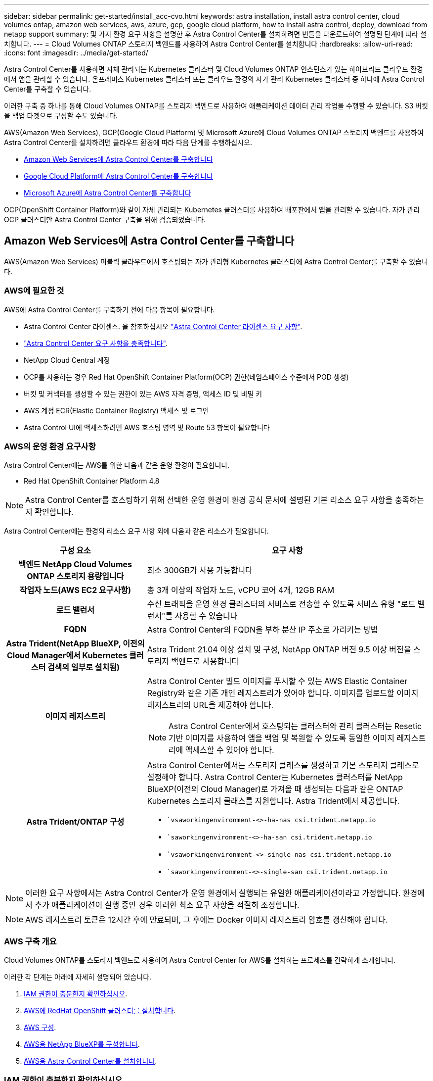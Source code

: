 ---
sidebar: sidebar 
permalink: get-started/install_acc-cvo.html 
keywords: astra installation, install astra control center, cloud volumes ontap, amazon web services, aws, azure, gcp, google cloud platform, how to install astra control, deploy, download from netapp support 
summary: 몇 가지 환경 요구 사항을 설명한 후 Astra Control Center를 설치하려면 번들을 다운로드하여 설명된 단계에 따라 설치합니다. 
---
= Cloud Volumes ONTAP 스토리지 백엔드를 사용하여 Astra Control Center를 설치합니다
:hardbreaks:
:allow-uri-read: 
:icons: font
:imagesdir: ../media/get-started/


[role="lead"]
Astra Control Center를 사용하면 자체 관리되는 Kubernetes 클러스터 및 Cloud Volumes ONTAP 인스턴스가 있는 하이브리드 클라우드 환경에서 앱을 관리할 수 있습니다. 온프레미스 Kubernetes 클러스터 또는 클라우드 환경의 자가 관리 Kubernetes 클러스터 중 하나에 Astra Control Center를 구축할 수 있습니다.

이러한 구축 중 하나를 통해 Cloud Volumes ONTAP를 스토리지 백엔드로 사용하여 애플리케이션 데이터 관리 작업을 수행할 수 있습니다. S3 버킷을 백업 타겟으로 구성할 수도 있습니다.

AWS(Amazon Web Services), GCP(Google Cloud Platform) 및 Microsoft Azure에 Cloud Volumes ONTAP 스토리지 백엔드를 사용하여 Astra Control Center를 설치하려면 클라우드 환경에 따라 다음 단계를 수행하십시오.

* <<Amazon Web Services에 Astra Control Center를 구축합니다>>
* <<Google Cloud Platform에 Astra Control Center를 구축합니다>>
* <<Microsoft Azure에 Astra Control Center를 구축합니다>>


OCP(OpenShift Container Platform)와 같이 자체 관리되는 Kubernetes 클러스터를 사용하여 배포판에서 앱을 관리할 수 있습니다. 자가 관리 OCP 클러스터만 Astra Control Center 구축을 위해 검증되었습니다.



== Amazon Web Services에 Astra Control Center를 구축합니다

AWS(Amazon Web Services) 퍼블릭 클라우드에서 호스팅되는 자가 관리형 Kubernetes 클러스터에 Astra Control Center를 구축할 수 있습니다.



=== AWS에 필요한 것

AWS에 Astra Control Center를 구축하기 전에 다음 항목이 필요합니다.

* Astra Control Center 라이센스. 을 참조하십시오 link:../get-started/requirements.html["Astra Control Center 라이센스 요구 사항"^].
* link:../get-started/requirements.html["Astra Control Center 요구 사항을 충족합니다"^].
* NetApp Cloud Central 계정
* OCP를 사용하는 경우 Red Hat OpenShift Container Platform(OCP) 권한(네임스페이스 수준에서 POD 생성)
* 버킷 및 커넥터를 생성할 수 있는 권한이 있는 AWS 자격 증명, 액세스 ID 및 비밀 키
* AWS 계정 ECR(Elastic Container Registry) 액세스 및 로그인
* Astra Control UI에 액세스하려면 AWS 호스팅 영역 및 Route 53 항목이 필요합니다




=== AWS의 운영 환경 요구사항

Astra Control Center에는 AWS를 위한 다음과 같은 운영 환경이 필요합니다.

* Red Hat OpenShift Container Platform 4.8



NOTE: Astra Control Center를 호스팅하기 위해 선택한 운영 환경이 환경 공식 문서에 설명된 기본 리소스 요구 사항을 충족하는지 확인합니다.

Astra Control Center에는 환경의 리소스 요구 사항 외에 다음과 같은 리소스가 필요합니다.

[cols="1h,2a"]
|===
| 구성 요소 | 요구 사항 


| 백엔드 NetApp Cloud Volumes ONTAP 스토리지 용량입니다  a| 
최소 300GB가 사용 가능합니다



| 작업자 노드(AWS EC2 요구사항)  a| 
총 3개 이상의 작업자 노드, vCPU 코어 4개, 12GB RAM



| 로드 밸런서  a| 
수신 트래픽을 운영 환경 클러스터의 서비스로 전송할 수 있도록 서비스 유형 "로드 밸런서"를 사용할 수 있습니다



| FQDN  a| 
Astra Control Center의 FQDN을 부하 분산 IP 주소로 가리키는 방법



| Astra Trident(NetApp BlueXP, 이전의 Cloud Manager에서 Kubernetes 클러스터 검색의 일부로 설치됨)  a| 
Astra Trident 21.04 이상 설치 및 구성, NetApp ONTAP 버전 9.5 이상 버전을 스토리지 백엔드로 사용합니다



| 이미지 레지스트리  a| 
Astra Control Center 빌드 이미지를 푸시할 수 있는 AWS Elastic Container Registry와 같은 기존 개인 레지스트리가 있어야 합니다. 이미지를 업로드할 이미지 레지스트리의 URL을 제공해야 합니다.


NOTE: Astra Control Center에서 호스팅되는 클러스터와 관리 클러스터는 Resetic 기반 이미지를 사용하여 앱을 백업 및 복원할 수 있도록 동일한 이미지 레지스트리에 액세스할 수 있어야 합니다.



| Astra Trident/ONTAP 구성  a| 
Astra Control Center에서는 스토리지 클래스를 생성하고 기본 스토리지 클래스로 설정해야 합니다. Astra Control Center는 Kubernetes 클러스터를 NetApp BlueXP(이전의 Cloud Manager)로 가져올 때 생성되는 다음과 같은 ONTAP Kubernetes 스토리지 클래스를 지원합니다. Astra Trident에서 제공합니다.

* ``vsaworkingenvironment-<>-ha-nas csi.trident.netapp.io`
* ``saworkingenvironment-<>-ha-san csi.trident.netapp.io`
* ``vsaworkingenvironment-<>-single-nas csi.trident.netapp.io`
* ``saworkingenvironment-<>-single-san csi.trident.netapp.io`


|===

NOTE: 이러한 요구 사항에서는 Astra Control Center가 운영 환경에서 실행되는 유일한 애플리케이션이라고 가정합니다. 환경에서 추가 애플리케이션이 실행 중인 경우 이러한 최소 요구 사항을 적절히 조정합니다.


NOTE: AWS 레지스트리 토큰은 12시간 후에 만료되며, 그 후에는 Docker 이미지 레지스트리 암호를 갱신해야 합니다.



=== AWS 구축 개요

Cloud Volumes ONTAP를 스토리지 백엔드로 사용하여 Astra Control Center for AWS를 설치하는 프로세스를 간략하게 소개합니다.

이러한 각 단계는 아래에 자세히 설명되어 있습니다.

. <<IAM 권한이 충분한지 확인하십시오>>.
. <<AWS에 RedHat OpenShift 클러스터를 설치합니다>>.
. <<AWS 구성>>.
. <<AWS용 NetApp BlueXP를 구성합니다>>.
. <<AWS용 Astra Control Center를 설치합니다>>.




=== IAM 권한이 충분한지 확인하십시오

RedHat OpenShift 클러스터와 NetApp BlueXP(이전의 Cloud Manager) 커넥터를 설치할 수 있도록 충분한 IAM 역할 및 권한이 있는지 확인합니다.

을 참조하십시오 https://docs.netapp.com/us-en/cloud-manager-setup-admin/concept-accounts-aws.html#initial-aws-credentials["초기 AWS 자격 증명"^].



=== AWS에 RedHat OpenShift 클러스터를 설치합니다

AWS에 RedHat OpenShift Container Platform 클러스터를 설치합니다.

설치 지침은 를 참조하십시오 https://docs.openshift.com/container-platform/4.8/installing/installing_aws/installing-aws-default.html["OpenShift Container Platform에서 AWS에 클러스터 설치"^].



=== AWS 구성

그런 다음 AWS를 구성하여 가상 네트워크를 생성하고, EC2 컴퓨팅 인스턴스를 설정하고, AWS S3 버킷을 생성하고, ECR(Elastic Container Register)을 생성하여 Astra Control Center 이미지를 호스팅하고, 이 레지스트리로 이미지를 푸시합니다.

AWS 설명서에 따라 다음 단계를 완료하십시오. 을 참조하십시오 https://docs.openshift.com/container-platform/4.8/installing/installing_aws/installing-aws-default.html["AWS 설치 설명서"^].

. AWS 가상 네트워크를 생성합니다.
. EC2 컴퓨팅 인스턴스를 검토합니다. 이는 AWS의 베어 메탈 서버 또는 VM이 될 수 있습니다.
. 인스턴스 유형이 마스터 및 작업자 노드에 대한 Astra 최소 리소스 요구 사항과 일치하지 않으면 AWS의 인스턴스 유형을 Astra 요구 사항에 맞게 변경합니다.  을 참조하십시오 link:../get-started/requirements.html["Astra Control Center 요구 사항"^].
. 백업을 저장할 AWS S3 버킷을 하나 이상 생성합니다.
. AWS ECR(Elastic Container Registry)을 생성하여 모든 ACC 이미지를 호스팅합니다.
+

NOTE: ECR을 생성하지 않으면 Astra Control Center는 AWS 백엔드가 있는 Cloud Volumes ONTAP가 포함된 클러스터에서 모니터링 데이터에 액세스할 수 없습니다. 이 문제는 Astra Control Center를 사용하여 검색 및 관리하려는 클러스터에 AWS ECR 액세스 권한이 없을 때 발생합니다.

. ACC 이미지를 정의된 레지스트리로 푸시합니다.



NOTE: AWS ECR(Elastic Container Registry) 토큰이 12시간 후에 만료되어 클러스터 간 클론 작업이 실패합니다. 이 문제는 AWS용으로 구성된 Cloud Volumes ONTAP에서 스토리지 백엔드를 관리할 때 발생합니다. 이 문제를 해결하려면 ECR을 다시 인증하고 클론 작업이 성공적으로 재개되도록 새로운 암호를 생성하십시오.

다음은 AWS 구축의 예입니다.

image:acc-cvo-aws2.png["이 이미지는 Cloud Volumes ONTAP가 구축된 Astra Control Center의 예를 보여줍니다"]



=== AWS용 NetApp BlueXP를 구성합니다

NetApp BlueXP(이전의 Cloud Manager)를 사용하여 작업 공간을 생성하고, AWS에 커넥터를 추가하고, 작업 환경을 생성하고, 클러스터를 가져옵니다.

BlueXP 설명서를 참조하여 다음 단계를 완료합니다. 다음을 참조하십시오.

* https://docs.netapp.com/us-en/occm/task_getting_started_aws.html["AWS에서 Cloud Volumes ONTAP 시작하기"^].
* https://docs.netapp.com/us-en/occm/task_creating_connectors_aws.html#create-a-connector["BlueXP를 사용하여 AWS에서 커넥터를 생성합니다"^]


.단계
. BlueXP에 자격 증명을 추가합니다.
. 작업 영역을 만듭니다.
. AWS용 커넥터를 추가합니다. AWS를 공급자로 선택합니다.
. 클라우드 환경을 위한 작업 환경을 구축합니다.
+
.. 위치: "AWS(Amazon Web Services)"
.. 유형: "Cloud Volumes ONTAP HA"


. OpenShift 클러스터를 가져옵니다. 클러스터가 방금 생성한 작업 환경에 연결됩니다.
+
.. NetApp 클러스터 세부 정보를 보려면 * K8s * > * 클러스터 목록 * > * 클러스터 세부 정보 * 를 선택합니다.
.. 오른쪽 위 모서리에 Astra Trident 버전을 적어 둡니다.
.. NetApp을 공급자 로 보여주는 Cloud Volumes ONTAP 클러스터 스토리지 클래스를 참조하십시오.
+
그러면 Red Hat OpenShift 클러스터가 가져와 기본 스토리지 클래스가 할당됩니다. 스토리지 클래스를 선택합니다. Astra Trident는 가져오기 및 검색 프로세스의 일부로 자동으로 설치됩니다.



. 이 Cloud Volumes ONTAP 배포에서 모든 영구 볼륨 및 볼륨을 기록해 둡니다.



TIP: Cloud Volumes ONTAP는 단일 노드 또는 고가용성으로 작동할 수 있습니다. HA가 활성화된 경우 AWS에서 실행 중인 HA 상태와 노드 구축 상태를 확인하십시오.



=== AWS용 Astra Control Center를 설치합니다

표준을 따릅니다 link:../get-started/install_acc.html["Astra Control Center 설치 지침"^].


NOTE: AWS는 일반 S3 버킷 유형을 사용합니다.



== Google Cloud Platform에 Astra Control Center를 구축합니다

GCP(Google Cloud Platform) 퍼블릭 클라우드에서 호스팅되는 자가 관리형 Kubernetes 클러스터에 Astra Control Center를 구축할 수 있습니다.



=== GCP에 필요한 사항

GCP에 Astra Control Center를 구축하기 전에 다음 항목이 필요합니다.

* Astra Control Center 라이센스. 을 참조하십시오 link:../get-started/requirements.html["Astra Control Center 라이센스 요구 사항"^].
* link:../get-started/requirements.html["Astra Control Center 요구 사항을 충족합니다"^].
* NetApp Cloud Central 계정
* OCP를 사용하는 경우 Red Hat OpenShift Container Platform(OCP) 4.10
* OCP를 사용하는 경우 Red Hat OpenShift Container Platform(OCP) 권한(네임스페이스 수준에서 POD 생성)
* 버킷 및 커넥터를 생성할 수 있는 권한이 있는 GCP 서비스 계정




=== GCP의 운영 환경 요구 사항


NOTE: Astra Control Center를 호스팅하기 위해 선택한 운영 환경이 환경 공식 문서에 설명된 기본 리소스 요구 사항을 충족하는지 확인합니다.

Astra Control Center에는 환경의 리소스 요구 사항 외에 다음과 같은 리소스가 필요합니다.

[cols="1h,2a"]
|===
| 구성 요소 | 요구 사항 


| 백엔드 NetApp Cloud Volumes ONTAP 스토리지 용량입니다  a| 
최소 300GB가 사용 가능합니다



| 작업자 노드(GCP 컴퓨팅 요구사항)  a| 
총 3개 이상의 작업자 노드, vCPU 코어 4개, 12GB RAM



| 로드 밸런서  a| 
수신 트래픽을 운영 환경 클러스터의 서비스로 전송할 수 있도록 서비스 유형 "로드 밸런서"를 사용할 수 있습니다



| FQDN(GCP DNS 영역)  a| 
Astra Control Center의 FQDN을 부하 분산 IP 주소로 가리키는 방법



| Astra Trident(NetApp BlueXP, 이전의 Cloud Manager에서 Kubernetes 클러스터 검색의 일부로 설치됨)  a| 
Astra Trident 21.04 이상 설치 및 구성, NetApp ONTAP 버전 9.5 이상 버전을 스토리지 백엔드로 사용합니다



| 이미지 레지스트리  a| 
Astra Control Center 빌드 이미지를 푸시할 수 있는 Google Container Registry와 같은 기존 개인 레지스트리가 있어야 합니다. 이미지를 업로드할 이미지 레지스트리의 URL을 제공해야 합니다.


NOTE: 백업을 위해 Restic 이미지를 풀려면 익명 액세스를 설정해야 합니다.



| Astra Trident/ONTAP 구성  a| 
Astra Control Center에서는 스토리지 클래스를 생성하고 기본 스토리지 클래스로 설정해야 합니다. Astra Control Center는 Kubernetes 클러스터를 NetApp BlueXP로 가져올 때 생성되는 다음과 같은 ONTAP Kubernetes 스토리지 클래스를 지원합니다. Astra Trident에서 제공합니다.

* ``vsaworkingenvironment-<>-ha-nas csi.trident.netapp.io`
* ``saworkingenvironment-<>-ha-san csi.trident.netapp.io`
* ``vsaworkingenvironment-<>-single-nas csi.trident.netapp.io`
* ``saworkingenvironment-<>-single-san csi.trident.netapp.io`


|===

NOTE: 이러한 요구 사항에서는 Astra Control Center가 운영 환경에서 실행되는 유일한 애플리케이션이라고 가정합니다. 환경에서 추가 애플리케이션이 실행 중인 경우 이러한 최소 요구 사항을 적절히 조정합니다.



=== GCP 구축 개요

다음은 Astra Control Center를 스토리지 백엔드로 Cloud Volumes ONTAP를 사용하는 GCP의 자체 관리 OCP 클러스터에 설치하는 프로세스의 개요입니다.

이러한 각 단계는 아래에 자세히 설명되어 있습니다.

. <<GCP에 RedHat OpenShift 클러스터를 설치합니다>>.
. <<GCP 프로젝트 및 가상 프라이빗 클라우드를 생성합니다>>.
. <<IAM 권한이 충분한지 확인하십시오>>.
. <<GCP를 구성합니다>>.
. <<NetApp BlueXP for GCP를 구성합니다>>.
. <<Astra Control Center for GCP를 설치합니다>>.




=== GCP에 RedHat OpenShift 클러스터를 설치합니다

첫 번째 단계는 GCP에 RedHat OpenShift 클러스터를 설치하는 것입니다.

설치 지침은 다음을 참조하십시오.

* https://access.redhat.com/documentation/en-us/openshift_container_platform/4.10/html-single/installing/index#installing-on-gcp["GCP에서 OpenShift 클러스터 설치"^]
* https://cloud.google.com/iam/docs/creating-managing-service-accounts#creating_a_service_account["GCP 서비스 계정 생성"^]




=== GCP 프로젝트 및 가상 프라이빗 클라우드를 생성합니다

하나 이상의 GCP 프로젝트 및 VPC(가상 프라이빗 클라우드)를 생성합니다.


NOTE: OpenShift는 자체 리소스 그룹을 생성할 수 있습니다. 또한 GCP VPC를 정의해야 합니다. OpenShift 설명서를 참조하십시오.

플랫폼 클러스터 리소스 그룹과 대상 애플리케이션 OpenShift 클러스터 리소스 그룹을 생성할 수 있습니다.



=== IAM 권한이 충분한지 확인하십시오

RedHat OpenShift 클러스터와 NetApp BlueXP(이전의 Cloud Manager) 커넥터를 설치할 수 있도록 충분한 IAM 역할 및 권한이 있는지 확인합니다.

을 참조하십시오 https://docs.netapp.com/us-en/cloud-manager-setup-admin/task-creating-connectors-gcp.html#setting-up-permissions["초기 GCP 자격 증명 및 권한"^].



=== GCP를 구성합니다

그런 다음 VPC를 생성하고, 컴퓨팅 인스턴스를 설정하고, Google Cloud Object Storage를 생성하고, Google Container Register를 생성하여 Astra Control Center 이미지를 호스팅하고, 이미지를 이 레지스트리로 푸시하도록 GCP를 구성합니다.

GCP 문서에 따라 다음 단계를 완료합니다. GCP에서 OpenShift 클러스터 설치를 참조하십시오.

. CVO 백엔드가 있는 OCP 클러스터에 사용할 GCP에서 사용할 GCP 프로젝트 및 VPC를 GCP에서 생성합니다.
. 컴퓨팅 인스턴스를 검토합니다. GCP의 베어 메탈 서버 또는 VM이 될 수 있습니다.
. 인스턴스 유형이 마스터 및 작업자 노드에 대한 Astra 최소 리소스 요구 사항과 일치하지 않으면 Astra 요구 사항을 충족하도록 GCP의 인스턴스 유형을 변경합니다. 을 참조하십시오 link:../get-started/requirements.html["Astra Control Center 요구 사항"^].
. 백업을 저장할 하나 이상의 GCP Cloud Storage Bucket을 생성합니다.
. 버킷 액세스에 필요한 암호를 생성합니다.
. 모든 Astra Control Center 이미지를 호스트하기 위해 Google Container Registry를 생성합니다.
. 모든 Astra Control Center 이미지에 대해 Docker 푸시/풀용 Google Container Registry 액세스를 설정합니다.
+
예: 다음 스크립트를 입력하여 ACC 이미지를 이 레지스트리로 푸시할 수 있습니다.

+
[listing]
----
gcloud auth activate-service-account <service account email address>
--key-file=<GCP Service Account JSON file>
----
+
이 스크립트에는 Astra Control Center 매니페스트 파일과 Google Image 레지스트리 위치가 필요합니다.

+
예:

+
[listing]
----
manifestfile=astra-control-center-<version>.manifest
GCP_CR_REGISTRY=<target image repository>
ASTRA_REGISTRY=<source ACC image repository>

while IFS= read -r image; do
    echo "image: $ASTRA_REGISTRY/$image $GCP_CR_REGISTRY/$image"
    root_image=${image%:*}
    echo $root_image
    docker pull $ASTRA_REGISTRY/$image
    docker tag $ASTRA_REGISTRY/$image $GCP_CR_REGISTRY/$image
    docker push $GCP_CR_REGISTRY/$image
done < astra-control-center-22.04.41.manifest
----
. DNS 존 설정




=== NetApp BlueXP for GCP를 구성합니다

NetApp BlueXP(이전의 Cloud Manager)를 사용하여 작업 공간을 만들고, GCP에 커넥터를 추가하고, 작업 환경을 생성하고, 클러스터를 가져옵니다.

BlueXP 설명서를 참조하여 다음 단계를 완료합니다. 을 참조하십시오 https://docs.netapp.com/us-en/occm/task_getting_started_gcp.html["GCP에서 Cloud Volumes ONTAP 시작하기"^].

.시작하기 전에
* 필요한 IAM 권한 및 역할을 사용하여 GCP 서비스 계정에 액세스합니다


.단계
. BlueXP에 자격 증명을 추가합니다. 을 참조하십시오 https://docs.netapp.com/us-en/cloud-manager-setup-admin/task-adding-gcp-accounts.html["GCP 계정 추가"^].
. GCP용 커넥터를 추가합니다.
+
.. 공급자로 "GCP"를 선택합니다.
.. GCP 자격 증명을 입력합니다. 을 참조하십시오 https://docs.netapp.com/us-en/cloud-manager-setup-admin/task-creating-connectors-gcp.html["BlueXP에서 GCP에 커넥터 생성"^].
.. 커넥터가 실행 중인지 확인하고 해당 커넥터로 전환합니다.


. 클라우드 환경을 위한 작업 환경을 구축합니다.
+
.. 위치:"GCP"
.. 유형: "Cloud Volumes ONTAP HA"


. OpenShift 클러스터를 가져옵니다. 클러스터가 방금 생성한 작업 환경에 연결됩니다.
+
.. NetApp 클러스터 세부 정보를 보려면 * K8s * > * 클러스터 목록 * > * 클러스터 세부 정보 * 를 선택합니다.
.. 오른쪽 위 모서리에서 Trident 버전을 확인합니다.
.. "NetApp"을 프로비저닝자로 나타내는 Cloud Volumes ONTAP 클러스터 스토리지 클래스를 확인하십시오.
+
그러면 Red Hat OpenShift 클러스터가 가져와 기본 스토리지 클래스가 할당됩니다. 스토리지 클래스를 선택합니다. Astra Trident는 가져오기 및 검색 프로세스의 일부로 자동으로 설치됩니다.



. 이 Cloud Volumes ONTAP 배포에서 모든 영구 볼륨 및 볼륨을 기록해 둡니다.



TIP: Cloud Volumes ONTAP는 단일 노드 또는 고가용성(HA)으로 작동할 수 있습니다. HA가 사용되도록 설정된 경우 GCP에서 실행 중인 HA 상태 및 노드 배포 상태를 확인합니다.



=== Astra Control Center for GCP를 설치합니다

표준을 따릅니다 link:../get-started/install_acc.html["Astra Control Center 설치 지침"^].


NOTE: GCP는 일반 S3 버킷 유형을 사용합니다.

. Docker Secret를 생성하여 Astra Control Center 설치를 위한 이미지를 가져옵니다.
+
[listing]
----
kubectl create secret docker-registry <secret name> --docker-server=<Registry location> --docker-username=_json_key --docker-password="$(cat <GCP Service Account JSON file>)" --namespace=pcloud
----




== Microsoft Azure에 Astra Control Center를 구축합니다

Microsoft Azure 퍼블릭 클라우드에서 호스팅되는 자가 관리형 Kubernetes 클러스터에 Astra Control Center를 구축할 수 있습니다.



=== Azure에 필요한 기능

Azure에 Astra Control Center를 배포하기 전에 다음 항목이 필요합니다.

* Astra Control Center 라이센스. 을 참조하십시오 link:../get-started/requirements.html["Astra Control Center 라이센스 요구 사항"^].
* link:../get-started/requirements.html["Astra Control Center 요구 사항을 충족합니다"^].
* NetApp Cloud Central 계정
* OCP를 사용하는 경우 Red Hat OpenShift Container Platform(OCP) 4.8
* OCP를 사용하는 경우 Red Hat OpenShift Container Platform(OCP) 권한(네임스페이스 수준에서 POD 생성)
* 버킷 및 커넥터를 생성할 수 있는 권한이 있는 Azure 자격 증명




=== Azure의 운영 환경 요구사항

Astra Control Center를 호스팅하기 위해 선택한 운영 환경이 환경 공식 문서에 설명된 기본 리소스 요구 사항을 충족하는지 확인합니다.

Astra Control Center에는 환경의 리소스 요구 사항 외에 다음과 같은 리소스가 필요합니다.

을 참조하십시오 link:../get-started/requirements.html["Astra Control Center 운영 환경 요구 사항"^].

[cols="1h,2a"]
|===
| 구성 요소 | 요구 사항 


| 백엔드 NetApp Cloud Volumes ONTAP 스토리지 용량입니다  a| 
최소 300GB가 사용 가능합니다



| 작업자 노드(Azure 컴퓨팅 요구 사항)  a| 
총 3개 이상의 작업자 노드, vCPU 코어 4개, 12GB RAM



| 로드 밸런서  a| 
수신 트래픽을 운영 환경 클러스터의 서비스로 전송할 수 있도록 서비스 유형 "로드 밸런서"를 사용할 수 있습니다



| FQDN(Azure DNS 영역)  a| 
Astra Control Center의 FQDN을 부하 분산 IP 주소로 가리키는 방법



| Astra Trident(NetApp BlueXP에서 Kubernetes 클러스터 검색의 일부로 설치됨)  a| 
설치 및 구성된 Astra Trident 21.04 이상 및 NetApp ONTAP 버전 9.5 이상이 스토리지 백엔드로 사용됩니다



| 이미지 레지스트리  a| 
Astra Control Center 빌드 이미지를 푸시할 수 있는 Azure 컨테이너 레지스트리(ACR)와 같은 기존 개인 레지스트리가 있어야 합니다. 이미지를 업로드할 이미지 레지스트리의 URL을 제공해야 합니다.


NOTE: 백업을 위해 Restic 이미지를 풀려면 익명 액세스를 설정해야 합니다.



| Astra Trident/ONTAP 구성  a| 
Astra Control Center에서는 스토리지 클래스를 생성하고 기본 스토리지 클래스로 설정해야 합니다. Astra Control Center는 Kubernetes 클러스터를 NetApp BlueXP로 가져올 때 생성되는 다음과 같은 ONTAP Kubernetes 스토리지 클래스를 지원합니다. Astra Trident에서 제공합니다.

* ``vsaworkingenvironment-<>-ha-nas csi.trident.netapp.io`
* ``saworkingenvironment-<>-ha-san csi.trident.netapp.io`
* ``vsaworkingenvironment-<>-single-nas csi.trident.netapp.io`
* ``saworkingenvironment-<>-single-san csi.trident.netapp.io`


|===

NOTE: 이러한 요구 사항에서는 Astra Control Center가 운영 환경에서 실행되는 유일한 애플리케이션이라고 가정합니다. 환경에서 추가 애플리케이션이 실행 중인 경우 이러한 최소 요구 사항을 적절히 조정합니다.



=== Azure 구축 개요

다음은 Azure용 Astra Control Center를 설치하는 프로세스의 개요입니다.

이러한 각 단계는 아래에 자세히 설명되어 있습니다.

. <<Azure에 RedHat OpenShift 클러스터를 설치합니다>>.
. <<Azure 리소스 그룹을 생성합니다>>.
. <<IAM 권한이 충분한지 확인하십시오>>.
. <<Azure를 구성합니다>>.
. <<Azure용 NetApp BlueXP(이전의 Cloud Manager)를 구성합니다>>.
. <<Azure용 Astra Control Center를 설치 및 구성합니다>>.




=== Azure에 RedHat OpenShift 클러스터를 설치합니다

첫 번째 단계는 Azure에 RedHat OpenShift 클러스터를 설치하는 것입니다.

설치 지침은 다음을 참조하십시오.

* https://docs.openshift.com/container-platform/4.8/installing/installing_azure/preparing-to-install-on-azure.html["Azure에 OpenShift 클러스터 설치"^].
* https://docs.openshift.com/container-platform/4.8/installing/installing_azure/installing-azure-account.html#installing-azure-account["Azure 계정을 설치하는 중입니다"^].




=== Azure 리소스 그룹을 생성합니다

Azure 리소스 그룹을 하나 이상 생성합니다.


NOTE: OpenShift는 자체 리소스 그룹을 생성할 수 있습니다. 또한 Azure 리소스 그룹을 정의해야 합니다. OpenShift 설명서를 참조하십시오.

플랫폼 클러스터 리소스 그룹과 대상 애플리케이션 OpenShift 클러스터 리소스 그룹을 생성할 수 있습니다.



=== IAM 권한이 충분한지 확인하십시오

RedHat OpenShift 클러스터와 NetApp BlueXP Connector를 설치할 수 있도록 충분한 IAM 역할 및 권한이 있는지 확인합니다.

을 참조하십시오 https://docs.netapp.com/us-en/cloud-manager-setup-admin/concept-accounts-azure.html["Azure 자격 증명 및 권한"^].



=== Azure를 구성합니다

그런 다음 가상 네트워크를 만들고, 컴퓨팅 인스턴스를 설정하고, Azure Blob 컨테이너를 만들고, Astra Control Center 이미지를 호스팅하기 위해 ACR(Azure Container Register)을 만들고, 이 레지스트리로 이미지를 푸시하도록 Azure를 구성합니다.

Azure 설명서에 따라 다음 단계를 완료합니다. 을 참조하십시오 https://docs.openshift.com/container-platform/4.8/installing/installing_azure/preparing-to-install-on-azure.html["Azure에 OpenShift 클러스터 설치"^].

. Azure 가상 네트워크를 생성합니다.
. 컴퓨팅 인스턴스를 검토합니다. Azure의 베어 메탈 서버 또는 VM이 될 수 있습니다.
. 인스턴스 유형이 마스터 및 작업자 노드에 대한 Astra 최소 리소스 요구 사항과 일치하지 않으면 Azure의 인스턴스 유형을 Astra 요구 사항에 맞게 변경합니다.  을 참조하십시오 link:../get-started/requirements.html["Astra Control Center 요구 사항"^].
. 백업을 저장할 Azure Blob 컨테이너를 하나 이상 생성합니다.
. 저장소 계정을 생성합니다. Astra Control Center에서 버킷으로 사용할 컨테이너를 생성하려면 저장소 계정이 필요합니다.
. 버킷 액세스에 필요한 암호를 생성합니다.
. Azure Container Registry(ACR)를 생성하여 모든 Astra Control Center 이미지를 호스트합니다.
. Docker에 대한 ACR 액세스를 설정하여 모든 Astra Control Center 이미지를 푸시/풀합니다.
. 다음 스크립트를 입력하여 ACC 이미지를 이 레지스트리에 푸시합니다.
+
[listing]
----
az acr login -n <AZ ACR URL/Location>
This script requires ACC manifest file and your Azure ACR location.
----
+
* 예 *:

+
[listing]
----
manifestfile=astra-control-center-<version>.manifest
AZ_ACR_REGISTRY=<target image repository>
ASTRA_REGISTRY=<source ACC image repository>

while IFS= read -r image; do
    echo "image: $ASTRA_REGISTRY/$image $AZ_ACR_REGISTRY/$image"
    root_image=${image%:*}
    echo $root_image
    docker pull $ASTRA_REGISTRY/$image
    docker tag $ASTRA_REGISTRY/$image $AZ_ACR_REGISTRYY/$image
    docker push $AZ_ACR_REGISTRY/$image
done < astra-control-center-22.04.41.manifest
----
. DNS 존 설정




=== Azure용 NetApp BlueXP(이전의 Cloud Manager)를 구성합니다

BlueXP(이전의 Cloud Manager)를 사용하여 작업 영역을 만들고, Azure에 커넥터를 추가하고, 작업 환경을 생성하고, 클러스터를 가져옵니다.

BlueXP 설명서를 참조하여 다음 단계를 완료합니다. 을 참조하십시오 https://docs.netapp.com/us-en/occm/task_getting_started_azure.html["Azure에서 BlueXP를 시작합니다"^].

.시작하기 전에
필요한 IAM 권한 및 역할을 사용하여 Azure 계정에 액세스합니다

.단계
. BlueXP에 자격 증명을 추가합니다.
. Azure용 커넥터를 추가합니다. 을 참조하십시오 https://mysupport.netapp.com/site/info/cloud-manager-policies["BlueXP 정책"^].
+
.. 공급자로 * Azure * 를 선택합니다.
.. 애플리케이션 ID, 클라이언트 암호 및 디렉토리(테넌트) ID를 비롯한 Azure 자격 증명을 입력합니다.
+
을 참조하십시오 https://docs.netapp.com/us-en/occm/task_creating_connectors_azure.html["BlueXPr에서 커넥터 만들기"^].



. 커넥터가 실행 중인지 확인하고 해당 커넥터로 전환합니다.
+
image:acc-cvo-azure-connectors.png["이 이미지는 BlueXP의 커넥터를 보여줍니다"]

. 클라우드 환경을 위한 작업 환경을 구축합니다.
+
.. 위치: "Microsoft Azure".
.. "Cloud Volumes ONTAP HA"를 입력합니다.


+
image:acc-cvo-azure-working-environment.png["이 이미지는 BlueXP의 작업 환경 위치를 보여줍니다"]

. OpenShift 클러스터를 가져옵니다. 클러스터가 방금 생성한 작업 환경에 연결됩니다.
+
.. NetApp 클러스터 세부 정보를 보려면 * K8s * > * 클러스터 목록 * > * 클러스터 세부 정보 * 를 선택합니다.
+
image:acc-cvo-azure-connected.png["이 이미지는 BlueXP에서 가져온 클러스터를 보여줍니다"]

.. 오른쪽 위 모서리에 Astra Trident 버전을 적어 둡니다.
.. NetApp을 공급자 로 보여주는 Cloud Volumes ONTAP 클러스터 스토리지 클래스를 참조하십시오.


+
이렇게 하면 Red Hat OpenShift 클러스터를 가져오고 기본 스토리지 클래스를 할당합니다. 스토리지 클래스를 선택합니다. Astra Trident는 가져오기 및 검색 프로세스의 일부로 자동으로 설치됩니다.

. 이 Cloud Volumes ONTAP 배포에서 모든 영구 볼륨 및 볼륨을 기록해 둡니다.
. Cloud Volumes ONTAP는 단일 노드 또는 고가용성으로 작동할 수 있습니다. HA가 활성화된 경우 Azure에서 실행 중인 HA 상태와 노드 배포 상태를 확인하십시오.




=== Azure용 Astra Control Center를 설치 및 구성합니다

Astra Control Center를 표준으로 설치합니다 link:../get-started/install_acc.html["설치 지침"^].

Astra Control Center를 사용하여 Azure 버킷을 추가합니다. 을 참조하십시오 link:../get-started/setup_overview.html["Astra Control Center를 설정하고 버킷을 추가합니다"^].
